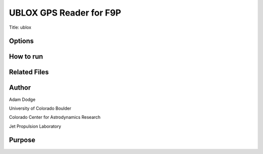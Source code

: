 UBLOX GPS Reader for F9P
========================

Title: ublox

Options
-------

How to run
----------


Related Files
-------------


Author
------
Adam Dodge

University of Colorado Boulder

Colorado Center for Astrodynamics Research

Jet Propulsion Laboratory

Purpose
-------
